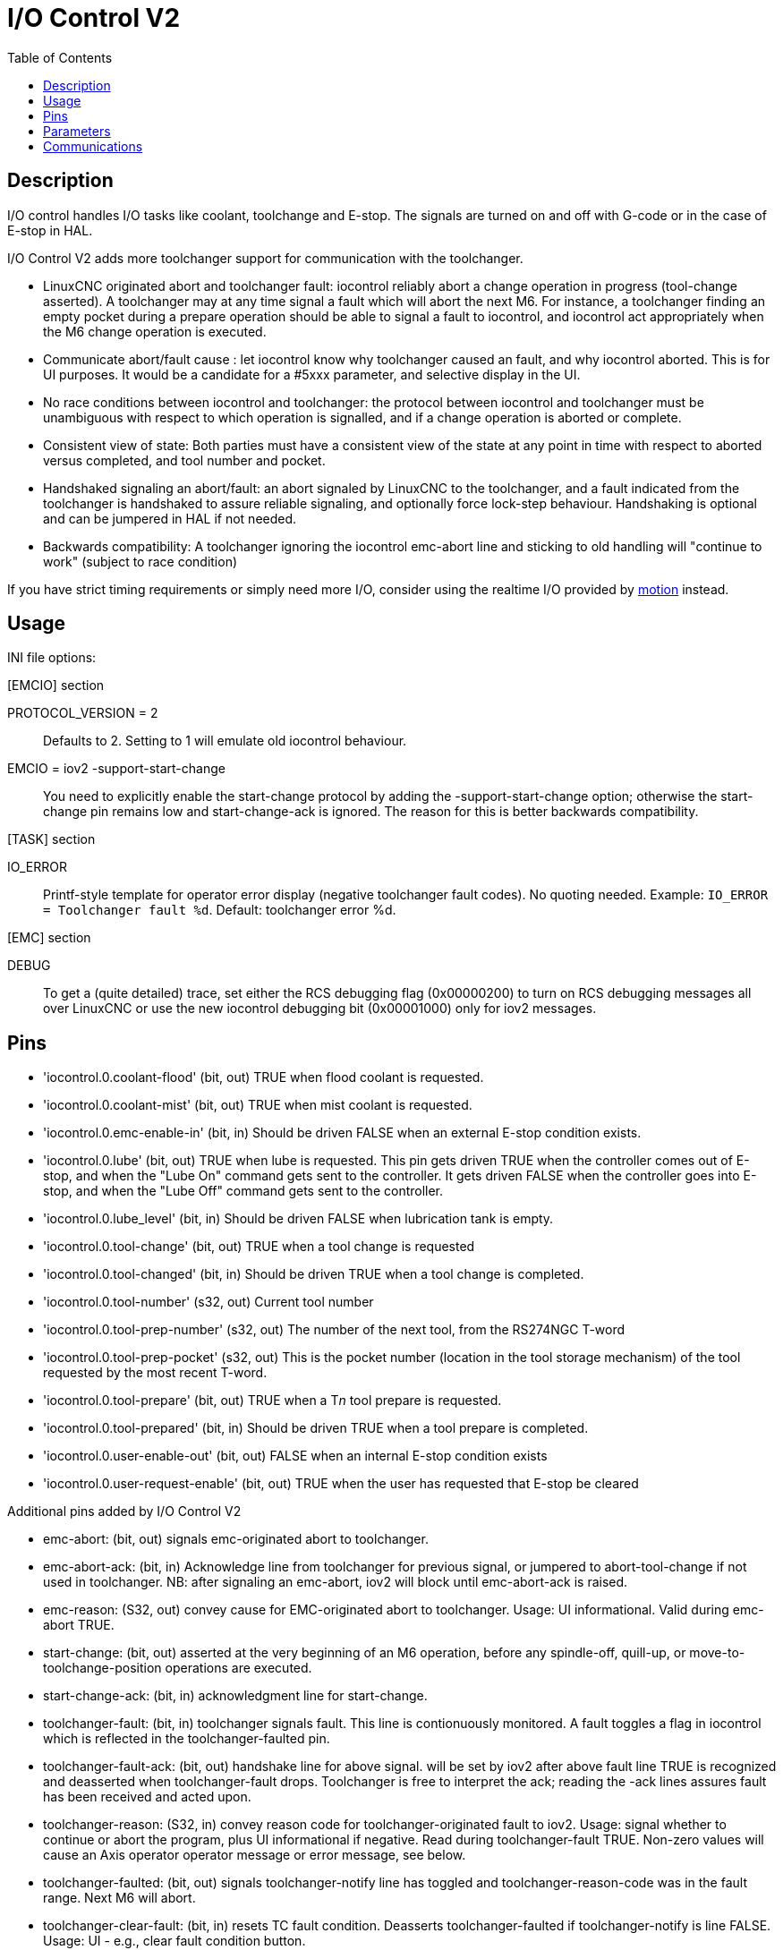 :lang: en
:toc:

[[cha:iov2]]
= I/O Control V2

// Custom lang highlight
// must come after the doc title, to work around a bug in asciidoc 8.6.6
:ini: {basebackend@docbook:'':ini}
:hal: {basebackend@docbook:'':hal}
:ngc: {basebackend@docbook:'':ngc}

== Description

I/O control handles I/O tasks like coolant, toolchange and E-stop. The signals are turned on and off with G-code or in the case of E-stop in HAL.

I/O Control V2 adds more toolchanger support for communication with the toolchanger.

* LinuxCNC originated abort and toolchanger fault: iocontrol reliably abort a
  change operation in progress (tool-change asserted). A toolchanger may at any
  time signal a fault which will abort the next M6. For instance, a toolchanger
  finding an empty pocket during a prepare operation should be able to signal a
  fault to iocontrol, and iocontrol act appropriately when the M6 change
  operation is executed.

* Communicate abort/fault cause : let iocontrol know why toolchanger caused
  an fault, and why iocontrol aborted. This is for UI purposes. It would be a
  candidate for a #5xxx parameter, and selective display in the UI.

* No race conditions between iocontrol and toolchanger: the protocol between
  iocontrol and toolchanger must be unambiguous with respect to which operation
  is signalled, and if a change operation is aborted or complete.

* Consistent view of state: Both parties must have a consistent view of the
  state at any point in time with respect to aborted versus completed, and tool
  number and pocket.

* Handshaked signaling an abort/fault: an abort signaled by LinuxCNC to the
  toolchanger, and a fault indicated from the toolchanger is handshaked to
  assure reliable signaling, and optionally force lock-step behaviour.
  Handshaking is optional and can be jumpered in HAL if not needed.

* Backwards compatibility: A toolchanger ignoring the iocontrol emc-abort line
  and sticking to old handling will "continue to work" (subject to race condition)

If you have strict timing requirements or simply need more I/O, consider using
the realtime I/O provided by link:../man/man9/motion.9.html[motion] instead.

== Usage

INI file options:

.[EMCIO] section
PROTOCOL_VERSION = 2 :: Defaults to 2. Setting to 1 will emulate old iocontrol behaviour.

EMCIO = iov2 -support-start-change :: You need to explicitly enable the start-change protocol by adding the
  -support-start-change option; otherwise the start-change pin remains
  low and   start-change-ack is ignored. The reason for this is better
  backwards compatibility.

.[TASK] section
IO_ERROR :: Printf-style template for operator error display (negative toolchanger fault codes).
  No quoting needed. Example: `IO_ERROR = Toolchanger fault %d`. Default: toolchanger error %d.

.[EMC] section +
DEBUG :: To get a (quite detailed) trace,
  set either the RCS debugging flag (0x00000200) to turn on RCS debugging messages all over LinuxCNC or use the new iocontrol debugging bit (0x00001000) only for iov2 messages.

== Pins

* 'iocontrol.0.coolant-flood' (bit, out) TRUE when flood coolant is requested.
* 'iocontrol.0.coolant-mist' (bit, out) TRUE when mist coolant is requested.
* 'iocontrol.0.emc-enable-in' (bit, in) Should be driven FALSE when an external E-stop condition exists.
* 'iocontrol.0.lube' (bit, out) TRUE when lube is requested.
  This pin gets driven TRUE when the controller comes out of E-stop, and when the "Lube On" command gets sent to the controller.
  It gets driven FALSE when the controller goes into E-stop, and when the "Lube Off" command gets sent to the controller.
* 'iocontrol.0.lube_level' (bit, in) Should be driven FALSE when lubrication tank is empty.
* 'iocontrol.0.tool-change' (bit, out) TRUE when a tool change is requested
* 'iocontrol.0.tool-changed' (bit, in) Should be driven TRUE when a tool change is completed.
* 'iocontrol.0.tool-number' (s32, out) Current tool number
* 'iocontrol.0.tool-prep-number' (s32, out) The number of the next tool, from the RS274NGC T-word
* 'iocontrol.0.tool-prep-pocket' (s32, out) This is the pocket number (location in the tool storage mechanism) of the tool requested by the most recent T-word.
* 'iocontrol.0.tool-prepare' (bit, out) TRUE when a T__n__ tool prepare is requested.
* 'iocontrol.0.tool-prepared' (bit, in) Should be driven TRUE when a tool prepare is completed.
* 'iocontrol.0.user-enable-out' (bit, out) FALSE when an internal E-stop condition exists
* 'iocontrol.0.user-request-enable' (bit, out) TRUE when the user has requested that E-stop be cleared

Additional pins added by I/O Control V2

* emc-abort: (bit, out) signals emc-originated abort to toolchanger.

* emc-abort-ack: (bit, in) Acknowledge line from toolchanger for previous signal,
  or jumpered to abort-tool-change if not used in toolchanger. NB: after
  signaling an emc-abort, iov2 will block until emc-abort-ack is raised.

* emc-reason: (S32, out) convey cause for EMC-originated abort to toolchanger.
  Usage: UI informational. Valid during emc-abort TRUE.

* start-change: (bit, out) asserted at the very beginning of an M6 operation,
  before any spindle-off, quill-up, or move-to-toolchange-position operations
  are executed.

* start-change-ack: (bit, in) acknowledgment line for start-change.

* toolchanger-fault: (bit, in) toolchanger signals fault. This line is
  contionuously monitored. A fault toggles a flag in iocontrol which is
  reflected in the toolchanger-faulted pin.

* toolchanger-fault-ack: (bit, out) handshake line for above signal. will be set
  by iov2 after above fault line TRUE is recognized and deasserted when
  toolchanger-fault drops. Toolchanger is free to interpret the ack; reading the
  -ack lines assures fault has been received and acted upon.

* toolchanger-reason: (S32, in) convey reason code for toolchanger-originated
  fault to iov2. Usage: signal whether to continue or abort the program, plus UI
  informational if negative. Read during toolchanger-fault TRUE. Non-zero values
  will cause an Axis operator operator message or error message, see below.

* toolchanger-faulted: (bit, out) signals toolchanger-notify line has toggled and
  toolchanger-reason-code was in the fault range. Next M6 will abort.

* toolchanger-clear-fault: (bit, in) resets TC fault condition.
  Deasserts toolchanger-faulted if toolchanger-notify is line FALSE.
  Usage: UI - e.g., clear fault condition button.

== Parameters

* iocontrol.0.tool-prep-index (s32, RO) IO's internal array index of the prepped
  tool requested by the most recent T-word. 0 if no tool is prepped. On random
  toolchanger machines this is tool's pocket number (i.e., the same as the
  tool-prep-pocket pin), on non-random toolchanger machines this is a small
  integer corresponding to the tool's location in the internal representation of
  the tool table. This parameter returns to 0 after a successful tool change M6.

== Communications

If LinuxCNC signals an abort for whatever reason, this is reflected in the
emc-abort and emc-reason pins. The toolchanger is expected to acknowledge the
emc-abort pin by raising the emc-abort-ack pin - iov2 will block until this is
done. If you do not need the abort handshake feature, jumper them as follows:

[source,{hal}]
----
net emc-abort-ack iocontrol.0.emc-abort iocontrol.0.emc-abort-ack
----

The emc-reason pin is considered valid during emc-abort being TRUE.

The reason codes are as follows for LinuxCNC internally generated aborts
(see emc.hh ca line 321):

*	EMC_ABORT_TASK_EXEC_ERROR = 1,
*	EMC_ABORT_AUX_ESTOP = 2,
*	EMC_ABORT_MOTION_OR_IO_RCS_ERROR = 3,
*	EMC_ABORT_TASK_STATE_OFF = 4,
*	EMC_ABORT_TASK_STATE_ESTOP_RESET = 5,
*	EMC_ABORT_TASK_STATE_ESTOP = 6,
*	EMC_ABORT_TASK_STATE_NOT_ON = 7,
*	EMC_ABORT_TASK_ABORT = 8,
*	EMC_ABORT_USER = 100

iov2 adds one more code, namely EMC_ABORT_BY_TOOLCHANGER_FAULT = 101 which is
signaled when an M6 aborts due to the toolchanger-faulted pin being TRUE.

To signal toolchanger faults to LinuxCNC, wire the toolchanger-fault pin,
and optionally the toolchanger-reason and toolchanger-ack pins.

The toolchanger-fault triggers the fault condition, which is reflected in the
toolchanger-faulted pin. This condition can be cleared by asserting the
toolchanger-clear-fault pin, provided the toolchanger-fault pin is FALSE.

The value of the toolchanger-reason pin is used as follows:

* toolchanger-reason > 0 : The toolchange process is not completed and the
  program continues, however parameter #5060 is set to 1.0 to indicate the fault.
  Parameter #5601 contains the value of the toolchanger-reason pin.
** toolchanger-reason = 0 : the program is aborted
** toolchanger-reason < 0 : the program is aborted and an operator error
   message is displayed by using the IO_ERROR template.

The usage of the toolchanger-fault-ack pin is optional.
It will become TRUE when toolchanger-fault is raised and the toolchanger-reason pin has been read by iov2.

// vim: set syntax=asciidoc:
